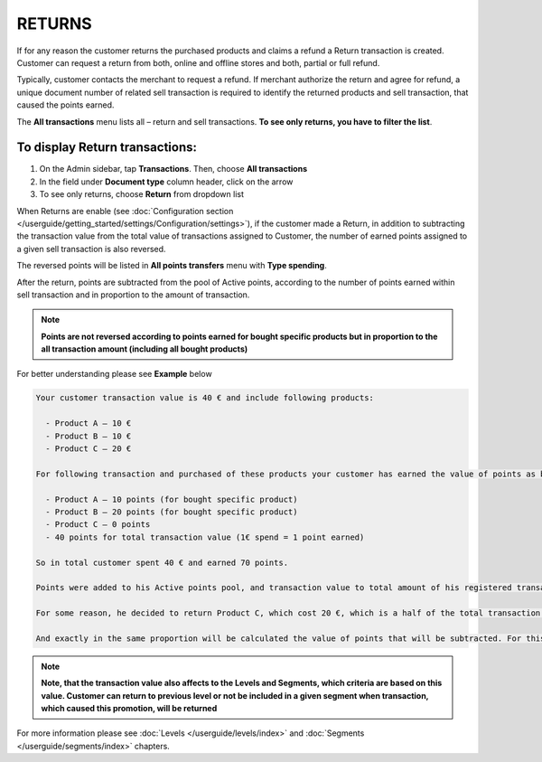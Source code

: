 .. index::
   single: returns

RETURNS
=======

If for any reason the customer returns the purchased products and claims a refund a Return transaction is created. Customer can request a return from both, online and offline stores and both, partial or full refund. 

Typically, customer contacts the merchant to request a refund. If merchant authorize the return and agree for refund, a unique document number of related sell transaction is required to identify the returned products and sell transaction, that caused the points earned. 

The **All transactions** menu lists all – return and sell transactions. **To see only returns, you have to filter the list**.


To display Return transactions:
^^^^^^^^^^^^^^^^^^^^^^^^^^^^^^^

1. On the Admin sidebar, tap **Transactions**. Then, choose **All transactions**

2. In the field under **Document type** column header, click on the arrow

3. To see only returns, choose **Return** from dropdown list

.. image:: /userguide/_images/return.png
   :alt:   Return and Sell Transactions Filter

When Returns are enable (see :doc:`Configuration section </userguide/getting_started/settings/Configuration/settings>`), if the customer made a Return, in addition to subtracting the transaction value from the total value of transactions assigned to Customer, the number of earned points assigned to a given sell transaction is also reversed.

The reversed points will be listed in **All points transfers** menu with **Type spending**.  

.. image:: /userguide/_images/return_points.png
   :alt:   Points Transfer as a Result of Return Transaction

After the return, points are subtracted from the pool of Active points, according to the number of points earned within sell transaction and in proportion to the amount of transaction. 

.. note:: 

    **Points are not reversed according to points earned for bought specific products but in proportion to the all transaction amount (including all bought products)** 

For better understanding please see **Example** below

.. code-block:: text

    Your customer transaction value is 40 € and include following products: 
    
      - Product A – 10 €  
      - Product B – 10 € 
      - Product C – 20 € 
      
    For following transaction and purchased of these products your customer has earned the value of points as below: 
    
      - Product A – 10 points (for bought specific product)  
      - Product B – 20 points (for bought specific product)
      - Product C – 0 points 
      - 40 points for total transaction value (1€ spend = 1 point earned)  
    
    So in total customer spent 40 € and earned 70 points. 
    
    Points were added to his Active points pool, and transaction value to total amount of his registered transaction value (CLV attribute).
    
    For some reason, he decided to return Product C, which cost 20 €, which is a half of the total transaction value. 
    
    And exactly in the same proportion will be calculated the value of points that will be subtracted. For this transaction he earned 70 points, so half of them – 35 points will be subtracted from the Active points pool. 

    
.. note:: 

    **Note, that the transaction value also affects to the Levels and Segments, which criteria are based on this value. Customer can return to previous level or not be included in a given segment when transaction, which caused this promotion, will be returned**


For more information please see :doc:`Levels </userguide/levels/index>` and :doc:`Segments </userguide/segments/index>` chapters.

     



